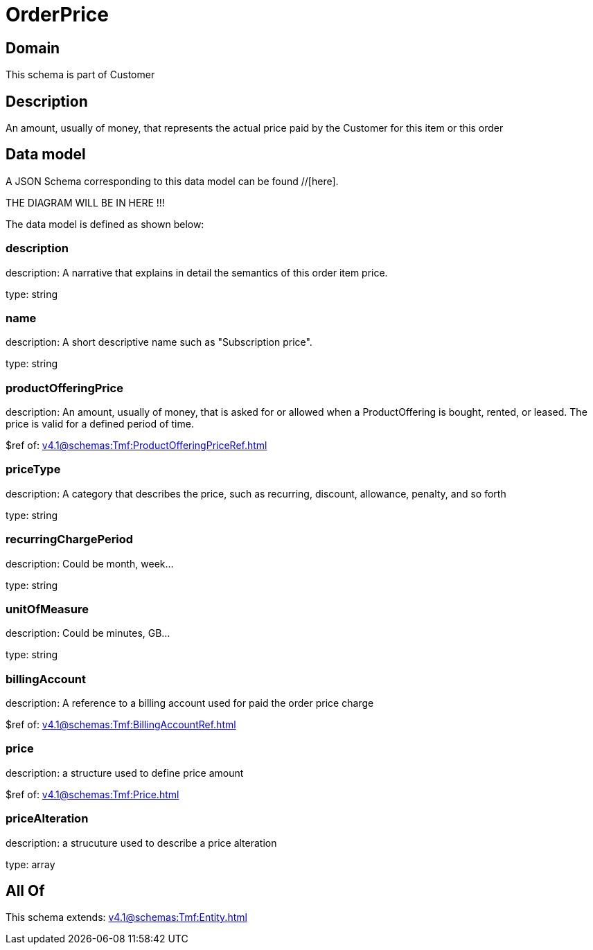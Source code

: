 = OrderPrice

[#domain]
== Domain

This schema is part of Customer

[#description]
== Description
An amount, usually of money, that represents the actual price paid by the Customer for this item or this order


[#data_model]
== Data model

A JSON Schema corresponding to this data model can be found //[here].

THE DIAGRAM WILL BE IN HERE !!!


The data model is defined as shown below:


=== description
description: A narrative that explains in detail the semantics of this order item price.

type: string


=== name
description: A short descriptive name such as &quot;Subscription price&quot;.

type: string


=== productOfferingPrice
description: An amount, usually of money, that is asked for or allowed when a ProductOffering is bought, rented, or leased. The price is valid for a defined period of time.

$ref of: xref:v4.1@schemas:Tmf:ProductOfferingPriceRef.adoc[]


=== priceType
description: A category that describes the price, such as recurring, discount, allowance, penalty, and so forth

type: string


=== recurringChargePeriod
description: Could be month, week...

type: string


=== unitOfMeasure
description: Could be minutes, GB...

type: string


=== billingAccount
description: A reference to a billing account used for paid the order price charge

$ref of: xref:v4.1@schemas:Tmf:BillingAccountRef.adoc[]


=== price
description: a structure used to define price amount

$ref of: xref:v4.1@schemas:Tmf:Price.adoc[]


=== priceAlteration
description: a strucuture used to describe a price alteration

type: array


[#all_of]
== All Of

This schema extends: xref:v4.1@schemas:Tmf:Entity.adoc[]

